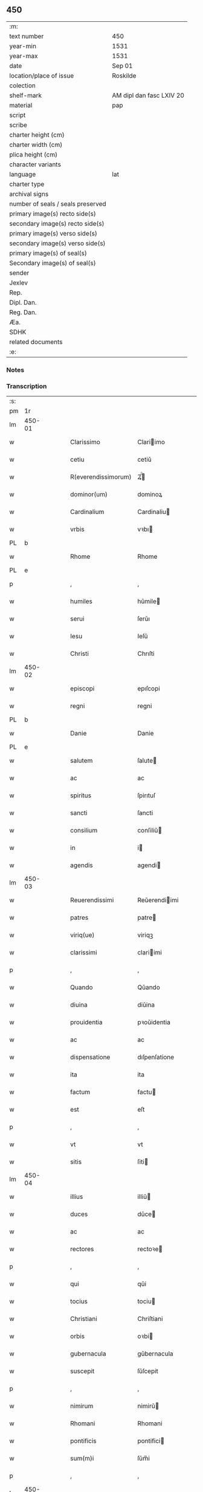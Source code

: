 ** 450

| :m:                               |                          |
| text number                       | 450                      |
| year-min                          | 1531                     |
| year-max                          | 1531                     |
| date                              | Sep 01                   |
| location/place of issue           | Roskilde                 |
| colection                         |                          |
| shelf-mark                        | AM dipl dan fasc LXIV 20 |
| material                          | pap                      |
| script                            |                          |
| scribe                            |                          |
| charter height (cm)               |                          |
| charter width (cm)                |                          |
| plica height (cm)                 |                          |
| character variants                |                          |
| language                          | lat                      |
| charter type                      |                          |
| archival signs                    |                          |
| number of seals / seals preserved |                          |
| primary image(s) recto side(s)    |                          |
| secondary image(s) recto side(s)  |                          |
| primary image(s) verso side(s)    |                          |
| secondary image(s) verso side(s)  |                          |
| primary image(s) of seal(s)       |                          |
| Secondary image(s) of seal(s)     |                          |
| sender                            |                          |
| Jexlev                            |                          |
| Rep.                              |                          |
| Dipl. Dan.                        |                          |
| Reg. Dan.                         |                          |
| Æa.                               |                          |
| SDHK                              |                          |
| related documents                 |                          |
| :e:                               |                          |

*** Notes


*** Transcription
| :s: |        |   |   |   |   |                     |                   |   |   |   |   |     |   |   |    |               |
| pm  |     1r |   |   |   |   |                     |                   |   |   |   |   |     |   |   |    |               |
| lm  | 450-01 |   |   |   |   |                     |                   |   |   |   |   |     |   |   |    |               |
| w   |        |   |   |   |   | Clarissimo          | Clariimo         |   |   |   |   | lat |   |   |    |        450-01 |
| w   |        |   |   |   |   | cetiu               | cetiǔ             |   |   |   |   | lat |   |   |    |        450-01 |
| w   |        |   |   |   |   | R(everendissimorum) | Ꝝͫͦ                |   |   |   |   | lat |   |   |    |        450-01 |
| w   |        |   |   |   |   | dominor(um)         | dominoꝝ           |   |   |   |   | lat |   |   |    |        450-01 |
| w   |        |   |   |   |   | Cardinalium         | Cardinaliu       |   |   |   |   | lat |   |   |    |        450-01 |
| w   |        |   |   |   |   | vrbis               | vꝛbı             |   |   |   |   | lat |   |   |    |        450-01 |
| PL  |      b |   |   |   |   |                     |                   |   |   |   |   |     |   |   |    |               |
| w   |        |   |   |   |   | Rhome               | Rhome             |   |   |   |   | lat |   |   |    |        450-01 |
| PL  |      e |   |   |   |   |                     |                   |   |   |   |   |     |   |   |    |               |
| p   |        |   |   |   |   | ,                   | ,                 |   |   |   |   | lat |   |   |    |        450-01 |
| w   |        |   |   |   |   | humiles             | hǔmile           |   |   |   |   | lat |   |   |    |        450-01 |
| w   |        |   |   |   |   | serui               | ſerǔı             |   |   |   |   | lat |   |   |    |        450-01 |
| w   |        |   |   |   |   | Iesu                | Ieſǔ              |   |   |   |   | lat |   |   |    |        450-01 |
| w   |        |   |   |   |   | Christi             | Chrıſti           |   |   |   |   | lat |   |   |    |        450-01 |
| lm  | 450-02 |   |   |   |   |                     |                   |   |   |   |   |     |   |   |    |               |
| w   |        |   |   |   |   | episcopi            | epıſcopi          |   |   |   |   | lat |   |   |    |        450-02 |
| w   |        |   |   |   |   | regni               | regni             |   |   |   |   | lat |   |   |    |        450-02 |
| PL  |      b |   |   |   |   |                     |                   |   |   |   |   |     |   |   |    |               |
| w   |        |   |   |   |   | Danie               | Danie             |   |   |   |   | lat |   |   |    |        450-02 |
| PL  |      e |   |   |   |   |                     |                   |   |   |   |   |     |   |   |    |               |
| w   |        |   |   |   |   | salutem             | ſalute           |   |   |   |   | lat |   |   |    |        450-02 |
| w   |        |   |   |   |   | ac                  | ac                |   |   |   |   | lat |   |   |    |        450-02 |
| w   |        |   |   |   |   | spiritus            | ſpirıtuſ          |   |   |   |   | lat |   |   | =  |        450-02 |
| w   |        |   |   |   |   | sancti              | ſancti            |   |   |   |   | lat |   |   | == |        450-02 |
| w   |        |   |   |   |   | consilium           | conſiliǔ         |   |   |   |   | lat |   |   |    |        450-02 |
| w   |        |   |   |   |   | in                  | i                |   |   |   |   | lat |   |   |    |        450-02 |
| w   |        |   |   |   |   | agendis             | agendi           |   |   |   |   | lat |   |   |    |        450-02 |
| lm  | 450-03 |   |   |   |   |                     |                   |   |   |   |   |     |   |   |    |               |
| w   |        |   |   |   |   | Reuerendissimi      | Reǔerendiimi     |   |   |   |   | lat |   |   |    |        450-03 |
| w   |        |   |   |   |   | patres              | patre            |   |   |   |   | lat |   |   |    |        450-03 |
| w   |        |   |   |   |   | viriq(ue)           | viriqꝫ            |   |   |   |   | lat |   |   |    |        450-03 |
| w   |        |   |   |   |   | clarissimi          | clariimi         |   |   |   |   | lat |   |   |    |        450-03 |
| p   |        |   |   |   |   | ,                   | ,                 |   |   |   |   | lat |   |   |    |        450-03 |
| w   |        |   |   |   |   | Quando              | Qǔando            |   |   |   |   | lat |   |   |    |        450-03 |
| w   |        |   |   |   |   | diuina              | diǔina            |   |   |   |   | lat |   |   |    |        450-03 |
| w   |        |   |   |   |   | prouidentia         | pꝛoǔidentia       |   |   |   |   | lat |   |   |    |        450-03 |
| w   |        |   |   |   |   | ac                  | ac                |   |   |   |   | lat |   |   |    |        450-03 |
| w   |        |   |   |   |   | dispensatione       | dıſpenſatione     |   |   |   |   | lat |   |   |    |        450-03 |
| w   |        |   |   |   |   | ita                 | ita               |   |   |   |   | lat |   |   |    |        450-03 |
| w   |        |   |   |   |   | factum              | factu            |   |   |   |   | lat |   |   |    |        450-03 |
| w   |        |   |   |   |   | est                 | eſt               |   |   |   |   | lat |   |   |    |        450-03 |
| p   |        |   |   |   |   | ,                   | ,                 |   |   |   |   | lat |   |   |    |        450-03 |
| w   |        |   |   |   |   | vt                  | vt                |   |   |   |   | lat |   |   |    |        450-03 |
| w   |        |   |   |   |   | sitis               | ſiti             |   |   |   |   | lat |   |   |    |        450-03 |
| lm  | 450-04 |   |   |   |   |                     |                   |   |   |   |   |     |   |   |    |               |
| w   |        |   |   |   |   | illius              | illiǔ            |   |   |   |   | lat |   |   |    |        450-04 |
| w   |        |   |   |   |   | duces               | dǔce             |   |   |   |   | lat |   |   |    |        450-04 |
| w   |        |   |   |   |   | ac                  | ac                |   |   |   |   | lat |   |   |    |        450-04 |
| w   |        |   |   |   |   | rectores            | rectoꝛe          |   |   |   |   | lat |   |   |    |        450-04 |
| p   |        |   |   |   |   | ,                   | ,                 |   |   |   |   | lat |   |   |    |        450-04 |
| w   |        |   |   |   |   | qui                 | qǔi               |   |   |   |   | lat |   |   |    |        450-04 |
| w   |        |   |   |   |   | tocius              | tociu            |   |   |   |   | lat |   |   |    |        450-04 |
| w   |        |   |   |   |   | Christiani          | Chriſtiani        |   |   |   |   | lat |   |   |    |        450-04 |
| w   |        |   |   |   |   | orbis               | oꝛbi             |   |   |   |   | lat |   |   |    |        450-04 |
| w   |        |   |   |   |   | gubernacula         | gǔbernacula       |   |   |   |   | lat |   |   |    |        450-04 |
| w   |        |   |   |   |   | suscepit            | ſǔſcepit          |   |   |   |   | lat |   |   |    |        450-04 |
| p   |        |   |   |   |   | ,                   | ,                 |   |   |   |   | lat |   |   |    |        450-04 |
| w   |        |   |   |   |   | nimirum             | nimirǔ           |   |   |   |   | lat |   |   |    |        450-04 |
| w   |        |   |   |   |   | Rhomani             | Rhomani           |   |   |   |   | lat |   |   |    |        450-04 |
| w   |        |   |   |   |   | pontificis          | pontifici        |   |   |   |   | lat |   |   |    |        450-04 |
| w   |        |   |   |   |   | sum(m)i             | ſǔm̅i              |   |   |   |   | lat |   |   |    |        450-04 |
| p   |        |   |   |   |   | ,                   | ,                 |   |   |   |   | lat |   |   |    |        450-04 |
| lm  | 450-05 |   |   |   |   |                     |                   |   |   |   |   |     |   |   |    |               |
| w   |        |   |   |   |   | Christi             | Chrıſti           |   |   |   |   | lat |   |   |    |        450-05 |
| w   |        |   |   |   |   | in                  | i                |   |   |   |   | lat |   |   |    |        450-05 |
| w   |        |   |   |   |   | terris              | terri            |   |   |   |   | lat |   |   |    |        450-05 |
| w   |        |   |   |   |   | vicarij             | vıcarij           |   |   |   |   | lat |   |   |    |        450-05 |
| p   |        |   |   |   |   | ,                   | ,                 |   |   |   |   | lat |   |   |    |        450-05 |
| w   |        |   |   |   |   | sum(m)opere         | ſǔm̅opere          |   |   |   |   | lat |   |   |    |        450-05 |
| w   |        |   |   |   |   | vobis               | vobı             |   |   |   |   | lat |   |   |    |        450-05 |
| w   |        |   |   |   |   | cauendum            | caǔendǔ          |   |   |   |   | lat |   |   |    |        450-05 |
| w   |        |   |   |   |   | est                 | eſt               |   |   |   |   | lat |   |   |    |        450-05 |
| p   |        |   |   |   |   | ,                   | ,                 |   |   |   |   | lat |   |   |    |        450-05 |
| w   |        |   |   |   |   | ne                  | ne                |   |   |   |   | lat |   |   |    |        450-05 |
| w   |        |   |   |   |   | quid                | qǔid              |   |   |   |   | lat |   |   |    |        450-05 |
| w   |        |   |   |   |   | mali                | mali              |   |   |   |   | lat |   |   |    |        450-05 |
| w   |        |   |   |   |   | ab                  | ab                |   |   |   |   | lat |   |   |    |        450-05 |
| w   |        |   |   |   |   | illo                | ıllo              |   |   |   |   | lat |   |   |    |        450-05 |
| w   |        |   |   |   |   | vestro              | veſtꝛo            |   |   |   |   | lat |   |   |    |        450-05 |
| w   |        |   |   |   |   | ornatissimo         | oꝛnatiimo        |   |   |   |   | lat |   |   |    |        450-05 |
| w   |        |   |   |   |   | cetu                | cetǔ              |   |   |   |   | lat |   |   |    |        450-05 |
| w   |        |   |   |   |   | in                  | i                |   |   |   |   | lat |   |   |    |        450-05 |
| w   |        |   |   |   |   | a¦liquam            | a¦liqǔa          |   |   |   |   | lat |   |   |    | 450-05—450-06 |
| w   |        |   |   |   |   | orbis               | oꝛbi             |   |   |   |   | lat |   |   |    |        450-06 |
| w   |        |   |   |   |   | partem              | parte            |   |   |   |   | lat |   |   |    |        450-06 |
| w   |        |   |   |   |   | serpat              | ſerpat            |   |   |   |   | lat |   |   |    |        450-06 |
| p   |        |   |   |   |   | ,                   | ,                 |   |   |   |   | lat |   |   |    |        450-06 |
| w   |        |   |   |   |   | cuius               | cǔiǔ             |   |   |   |   | lat |   |   |    |        450-06 |
| w   |        |   |   |   |   | caussa              | caǔa             |   |   |   |   | lat |   |   |    |        450-06 |
| w   |        |   |   |   |   | illius              | ılliǔ            |   |   |   |   | lat |   |   |    |        450-06 |
| w   |        |   |   |   |   | semp(er)            | ſemꝑ              |   |   |   |   | lat |   |   |    |        450-06 |
| w   |        |   |   |   |   | veneranda           | veneranda         |   |   |   |   | lat |   |   |    |        450-06 |
| w   |        |   |   |   |   | authoritas          | aǔthoꝛıta        |   |   |   |   | lat |   |   |    |        450-06 |
| w   |        |   |   |   |   | male                | male              |   |   |   |   | lat |   |   |    |        450-06 |
| w   |        |   |   |   |   | possit              | poit             |   |   |   |   | lat |   |   |    |        450-06 |
| w   |        |   |   |   |   | audire              | aǔdıre            |   |   |   |   | lat |   |   |    |        450-06 |
| p   |        |   |   |   |   | ,                   | ,                 |   |   |   |   | lat |   |   |    |        450-06 |
| w   |        |   |   |   |   | Neq(ue)             | Neqꝫ              |   |   |   |   | lat |   |   |    |        450-06 |
| w   |        |   |   |   |   | enim                | eni              |   |   |   |   | lat |   |   |    |        450-06 |
| lm  | 450-07 |   |   |   |   |                     |                   |   |   |   |   |     |   |   |    |               |
| w   |        |   |   |   |   | Rhomani             | Rhomani           |   |   |   |   | lat |   |   |    |        450-07 |
| w   |        |   |   |   |   | pontificis          | pontifıci        |   |   |   |   | lat |   |   |    |        450-07 |
| w   |        |   |   |   |   | authoritas          | aǔthoꝛita        |   |   |   |   | lat |   |   |    |        450-07 |
| w   |        |   |   |   |   | vnq(uam)            | vnqꝫᷓ              |   |   |   |   | lat |   |   |    |        450-07 |
| w   |        |   |   |   |   | male                | male              |   |   |   |   | lat |   |   |    |        450-07 |
| w   |        |   |   |   |   | audit               | aǔdit             |   |   |   |   | lat |   |   |    |        450-07 |
| w   |        |   |   |   |   | absq(ue)            | abſ              |   |   |   |   | lat |   |   |    |        450-07 |
| w   |        |   |   |   |   | R(everendissimorum) | Ꝝͫͦ                |   |   |   |   | lat |   |   |    |        450-07 |
| w   |        |   |   |   |   | vrbis               | vꝛbi             |   |   |   |   | lat |   |   |    |        450-07 |
| PL  |      b |   |   |   |   |                     |                   |   |   |   |   |     |   |   |    |               |
| w   |        |   |   |   |   | Rhome               | Rhome             |   |   |   |   | lat |   |   |    |        450-07 |
| PL  |      e |   |   |   |   |                     |                   |   |   |   |   |     |   |   |    |               |
| w   |        |   |   |   |   | Cardinalium         | Cardinaliǔ       |   |   |   |   | lat |   |   |    |        450-07 |
| w   |        |   |   |   |   | graui               | graǔi             |   |   |   |   | lat |   |   |    |        450-07 |
| w   |        |   |   |   |   | mali                | mali              |   |   |   |   | lat |   |   |    |        450-07 |
| w   |        |   |   |   |   | co(n)¦silij         | co̅¦ſilij          |   |   |   |   | lat |   |   |    | 450-07—450-08 |
| w   |        |   |   |   |   | suspicione          | ſǔſpicione        |   |   |   |   | lat |   |   |    |        450-08 |
| p   |        |   |   |   |   | ,                   | ,                 |   |   |   |   | lat |   |   |    |        450-08 |
| w   |        |   |   |   |   | quando              | qǔando            |   |   |   |   | lat |   |   |    |        450-08 |
| w   |        |   |   |   |   | pium                | piǔ              |   |   |   |   | lat |   |   |    |        450-08 |
| w   |        |   |   |   |   | est                 | eſt               |   |   |   |   | lat |   |   |    |        450-08 |
| w   |        |   |   |   |   | valde               | valde             |   |   |   |   | lat |   |   |    |        450-08 |
| w   |        |   |   |   |   | hoc                 | hoc               |   |   |   |   | lat |   |   |    |        450-08 |
| w   |        |   |   |   |   | de                  | de                |   |   |   |   | lat |   |   |    |        450-08 |
| w   |        |   |   |   |   | Rhomano             | Rhomano           |   |   |   |   | lat |   |   |    |        450-08 |
| w   |        |   |   |   |   | pontifice           | pontifıce         |   |   |   |   | lat |   |   |    |        450-08 |
| w   |        |   |   |   |   | sentire             | ſentire           |   |   |   |   | lat |   |   |    |        450-08 |
| w   |        |   |   |   |   | ⸠sentire⸡           | ⸠ſentire⸡         |   |   |   |   | lat |   |   |    |        450-08 |
| p   |        |   |   |   |   | ,                   | ,                 |   |   |   |   | lat |   |   |    |        450-08 |
| w   |        |   |   |   |   | quod                | qǔod              |   |   |   |   | lat |   |   |    |        450-08 |
| w   |        |   |   |   |   | in                  | ı                |   |   |   |   | lat |   |   |    |        450-08 |
| w   |        |   |   |   |   | rebus               | rebǔ             |   |   |   |   | lat |   |   |    |        450-08 |
| w   |        |   |   |   |   | arduis              | ardǔi            |   |   |   |   | lat |   |   |    |        450-08 |
| lm  | 450-09 |   |   |   |   |                     |                   |   |   |   |   |     |   |   |    |               |
| w   |        |   |   |   |   | nichil              | nichil            |   |   |   |   | lat |   |   |    |        450-09 |
| w   |        |   |   |   |   | agat                | agat              |   |   |   |   | lat |   |   |    |        450-09 |
| w   |        |   |   |   |   | sine                | ſine              |   |   |   |   | lat |   |   |    |        450-09 |
| w   |        |   |   |   |   | maturo              | matǔꝛo            |   |   |   |   | lat |   |   |    |        450-09 |
| w   |        |   |   |   |   | R(everendissimorum) | Ꝝͫͦ                |   |   |   |   | lat |   |   |    |        450-09 |
| w   |        |   |   |   |   | d(omi)nor(um)       | dn̅oꝝ              |   |   |   |   | lat |   |   |    |        450-09 |
| w   |        |   |   |   |   | Cardinaliu(m)       | Cardinaliu̅        |   |   |   |   | lat |   |   |    |        450-09 |
| w   |        |   |   |   |   | consilio            | conſilio          |   |   |   |   | lat |   |   |    |        450-09 |
| p   |        |   |   |   |   | ,                   | ,                 |   |   |   |   | lat |   |   |    |        450-09 |
| w   |        |   |   |   |   | ac                  | ac                |   |   |   |   | lat |   |   |    |        450-09 |
| w   |        |   |   |   |   | plena               | plena             |   |   |   |   | lat |   |   |    |        450-09 |
| w   |        |   |   |   |   | et                  | et                |   |   |   |   | lat |   |   |    |        450-09 |
| w   |        |   |   |   |   | prudenti            | pꝛǔdenti          |   |   |   |   | lat |   |   |    |        450-09 |
| w   |        |   |   |   |   | deliberatione       | delıberatione     |   |   |   |   | lat |   |   |    |        450-09 |
| p   |        |   |   |   |   | ,                   | ,                 |   |   |   |   | lat |   |   |    |        450-09 |
| w   |        |   |   |   |   | İtaq(ue)            | İtaqꝫ             |   |   |   |   | lat |   |   |    |        450-09 |
| w   |        |   |   |   |   | non                 | no               |   |   |   |   | lat |   |   |    |        450-09 |
| lm  | 450-10 |   |   |   |   |                     |                   |   |   |   |   |     |   |   |    |               |
| w   |        |   |   |   |   | solum               | ſolǔ             |   |   |   |   | lat |   |   |    |        450-10 |
| w   |        |   |   |   |   | hortamur            | hoꝛtamǔꝛ          |   |   |   |   | lat |   |   |    |        450-10 |
| w   |        |   |   |   |   | aut                 | aǔt               |   |   |   |   | lat |   |   |    |        450-10 |
| w   |        |   |   |   |   | etiam               | etia             |   |   |   |   | lat |   |   |    |        450-10 |
| w   |        |   |   |   |   | obnixe              | obnixe            |   |   |   |   | lat |   |   |    |        450-10 |
| w   |        |   |   |   |   | rogamus             | rogamǔ           |   |   |   |   | lat |   |   |    |        450-10 |
| p   |        |   |   |   |   | ,                   | ,                 |   |   |   |   | lat |   |   |    |        450-10 |
| w   |        |   |   |   |   | ver(e)netiam        | vern̅etia         |   |   |   |   | lat |   |   |    |        450-10 |
| w   |        |   |   |   |   | obtestamur          | obteſtamǔꝛ        |   |   |   |   | lat |   |   |    |        450-10 |
| w   |        |   |   |   |   | clarissimas         | clariima        |   |   |   |   | lat |   |   |    |        450-10 |
| w   |        |   |   |   |   | celsitudines        | celſıtǔdine      |   |   |   |   | lat |   |   |    |        450-10 |
| w   |        |   |   |   |   | vestras             | veſtra           |   |   |   |   | lat |   |   |    |        450-10 |
| p   |        |   |   |   |   | ,                   | ,                 |   |   |   |   | lat |   |   |    |        450-10 |
| w   |        |   |   |   |   | vt                  | vt                |   |   |   |   | lat |   |   |    |        450-10 |
| lm  | 450-11 |   |   |   |   |                     |                   |   |   |   |   |     |   |   |    |               |
| w   |        |   |   |   |   | salutaribus         | ſalutaribu       |   |   |   |   | lat |   |   |    |        450-11 |
| w   |        |   |   |   |   | monitis             | moniti           |   |   |   |   | lat |   |   |    |        450-11 |
| w   |        |   |   |   |   | et                  | et                |   |   |   |   | lat |   |   |    |        450-11 |
| w   |        |   |   |   |   | consiliis           | conſılii         |   |   |   |   | lat |   |   |    |        450-11 |
| p   |        |   |   |   |   | ,                   | ,                 |   |   |   |   | lat |   |   |    |        450-11 |
| w   |        |   |   |   |   | adesse              | adee             |   |   |   |   | lat |   |   |    |        450-11 |
| w   |        |   |   |   |   | dignentur           | dıgnentǔꝛ         |   |   |   |   | lat |   |   |    |        450-11 |
| w   |        |   |   |   |   | Sanctissimo         | Sanctiimo        |   |   |   |   | lat |   |   |    |        450-11 |
| w   |        |   |   |   |   | ac                  | ac                |   |   |   |   | lat |   |   |    |        450-11 |
| w   |        |   |   |   |   | Beatissimo          | Beatıimo         |   |   |   |   | lat |   |   |    |        450-11 |
| w   |        |   |   |   |   | patri               | patri             |   |   |   |   | lat |   |   |    |        450-11 |
| w   |        |   |   |   |   | nostro              | noſtꝛo            |   |   |   |   | lat |   |   |    |        450-11 |
| PE  |      b |   |   |   |   |                     |                   |   |   |   |   |     |   |   |    |               |
| w   |        |   |   |   |   | Clementi            | Clementi          |   |   |   |   | lat |   |   |    |        450-11 |
| w   |        |   |   |   |   | septimo             | ſeptimo           |   |   |   |   | lat |   |   |    |        450-11 |
| PE  |      e |   |   |   |   |                     |                   |   |   |   |   |     |   |   |    |               |
| lm  | 450-12 |   |   |   |   |                     |                   |   |   |   |   |     |   |   |    |               |
| w   |        |   |   |   |   | Rhomano             | Rhomano           |   |   |   |   | lat |   |   |    |        450-12 |
| w   |        |   |   |   |   | pontifici           | pontifıci         |   |   |   |   | lat |   |   |    |        450-12 |
| p   |        |   |   |   |   | ,                   | ,                 |   |   |   |   | lat |   |   |    |        450-12 |
| w   |        |   |   |   |   | in                  | in                |   |   |   |   | lat |   |   |    |        450-12 |
| w   |        |   |   |   |   | tractanda           | tractanda         |   |   |   |   | lat |   |   |    |        450-12 |
| w   |        |   |   |   |   | caussa              | caǔa             |   |   |   |   | lat |   |   |    |        450-12 |
| w   |        |   |   |   |   | confirmationis      | confirmationi    |   |   |   |   | lat |   |   |    |        450-12 |
| p   |        |   |   |   |   | ,                   | ,                 |   |   |   |   | lat |   |   |    |        450-12 |
| w   |        |   |   |   |   | clarissimi          | clariimi         |   |   |   |   | lat |   |   |    |        450-12 |
| w   |        |   |   |   |   | viri                | viri              |   |   |   |   | lat |   |   |    |        450-12 |
| w   |        |   |   |   |   | D(omini)            | .D.               |   |   |   |   | lat |   |   |    |        450-12 |
| PE  |      b |   |   |   |   |                     |                   |   |   |   |   |     |   |   |    |               |
| w   |        |   |   |   |   | Joachimi            | Joachimi          |   |   |   |   | lat |   |   |    |        450-12 |
| w   |        |   |   |   |   | Rønnow              | Rønnow            |   |   |   |   | lat |   |   |    |        450-12 |
| PE  |      e |   |   |   |   |                     |                   |   |   |   |   |     |   |   |    |               |
| w   |        |   |   |   |   | rite                | rite              |   |   |   |   | lat |   |   |    |        450-12 |
| w   |        |   |   |   |   | et                  | et                |   |   |   |   | lat |   |   |    |        450-12 |
| w   |        |   |   |   |   | cano¦nico           | cano¦nico         |   |   |   |   | lat |   |   |    | 450-12—450-13 |
| w   |        |   |   |   |   | electi              | electi            |   |   |   |   | lat |   |   |    |        450-13 |
| w   |        |   |   |   |   | ad                  | ad                |   |   |   |   | lat |   |   |    |        450-13 |
| w   |        |   |   |   |   | ecclesiam           | eccleſia         |   |   |   |   | lat |   |   |    |        450-13 |
| PL  |      b |   |   |   |   |                     |                   |   |   |   |   |     |   |   |    |               |
| w   |        |   |   |   |   | Roschiilden(sis)    | Roſchıilden̅       |   |   |   |   | lat |   |   |    |        450-13 |
| PL  |      e |   |   |   |   |                     |                   |   |   |   |   |     |   |   |    |               |
| p   |        |   |   |   |   | .                   | .                 |   |   |   |   | lat |   |   |    |        450-13 |
| w   |        |   |   |   |   | Cui                 | Cǔı               |   |   |   |   | lat |   |   |    |        450-13 |
| w   |        |   |   |   |   | vt                  | vt                |   |   |   |   | lat |   |   |    |        450-13 |
| w   |        |   |   |   |   | iuste               | iǔſte             |   |   |   |   | lat |   |   |    |        450-13 |
| w   |        |   |   |   |   | negari              | negari            |   |   |   |   | lat |   |   |    |        450-13 |
| w   |        |   |   |   |   | nequit              | neqǔit            |   |   |   |   | lat |   |   |    |        450-13 |
| p   |        |   |   |   |   | ,                   | ,                 |   |   |   |   | lat |   |   |    |        450-13 |
| w   |        |   |   |   |   | ita                 | ıta               |   |   |   |   | lat |   |   |    |        450-13 |
| w   |        |   |   |   |   | negaretur           | negaretǔꝛ         |   |   |   |   | lat |   |   |    |        450-13 |
| w   |        |   |   |   |   | quocunq(ue)         | qǔocunqꝫ          |   |   |   |   | lat |   |   |    |        450-13 |
| w   |        |   |   |   |   | pretextu            | pꝛetextǔ          |   |   |   |   | lat |   |   |    |        450-13 |
| p   |        |   |   |   |   | ,                   | ,                 |   |   |   |   | lat |   |   |    |        450-13 |
| w   |        |   |   |   |   | magna               | magna             |   |   |   |   | lat |   |   |    |        450-13 |
| lm  | 450-14 |   |   |   |   |                     |                   |   |   |   |   |     |   |   |    |               |
| w   |        |   |   |   |   | publice             | pǔblıce           |   |   |   |   | lat |   |   |    |        450-14 |
| w   |        |   |   |   |   | tranquillitati[s]   | tranqǔillıtatı[] |   |   |   |   | lat |   |   |    |        450-14 |
| w   |        |   |   |   |   | pertubatione        | pertǔbatıone      |   |   |   |   | lat |   |   |    |        450-14 |
| p   |        |   |   |   |   | ,                   | ,                 |   |   |   |   | lat |   |   |    |        450-14 |
| w   |        |   |   |   |   | Scripsimus          | Scripſimu        |   |   |   |   | lat |   |   |    |        450-14 |
| w   |        |   |   |   |   | quidem              | qǔide            |   |   |   |   | lat |   |   |    |        450-14 |
| w   |        |   |   |   |   | Beatissimo          | Beatiimo         |   |   |   |   | lat |   |   |    |        450-14 |
| w   |        |   |   |   |   | pape                | pape              |   |   |   |   | lat |   |   |    |        450-14 |
| w   |        |   |   |   |   | nostro              | noſtꝛo            |   |   |   |   | lat |   |   |    |        450-14 |
| PE  |      b |   |   |   |   |                     |                   |   |   |   |   |     |   |   |    |               |
| w   |        |   |   |   |   | Clementi            | Clementi          |   |   |   |   | lat |   |   |    |        450-14 |
| PE  |      e |   |   |   |   |                     |                   |   |   |   |   |     |   |   |    |               |
| p   |        |   |   |   |   | ,                   | ,                 |   |   |   |   | lat |   |   |    |        450-14 |
| w   |        |   |   |   |   | et                  | et                |   |   |   |   | lat |   |   |    |        450-14 |
| w   |        |   |   |   |   | presentia           | preſentıa         |   |   |   |   | lat |   |   |    |        450-14 |
| w   |        |   |   |   |   | et                  | et                |   |   |   |   | lat |   |   |    |        450-14 |
| lm  | 450-15 |   |   |   |   |                     |                   |   |   |   |   |     |   |   |    |               |
| w   |        |   |   |   |   | imminentia          | imminentia        |   |   |   |   | lat |   |   |    |        450-15 |
| w   |        |   |   |   |   | mala                | mala              |   |   |   |   | lat |   |   |    |        450-15 |
| p   |        |   |   |   |   | ,                   | ,                 |   |   |   |   | lat |   |   |    |        450-15 |
| w   |        |   |   |   |   | sed                 | ſed               |   |   |   |   | lat |   |   |    |        450-15 |
| w   |        |   |   |   |   | hac                 | hac               |   |   |   |   | lat |   |   |    |        450-15 |
| w   |        |   |   |   |   | fiducia             | fıdǔcia           |   |   |   |   | lat |   |   |    |        450-15 |
| p   |        |   |   |   |   | ,                   | ,                 |   |   |   |   | lat |   |   |    |        450-15 |
| w   |        |   |   |   |   | vt                  | vt                |   |   |   |   | lat |   |   |    |        450-15 |
| w   |        |   |   |   |   | Reuerendissime      | Reǔerendıime     |   |   |   |   | lat |   |   |    |        450-15 |
| w   |        |   |   |   |   | ac                  | ac                |   |   |   |   | lat |   |   |    |        450-15 |
| w   |        |   |   |   |   | clarissime          | clariime         |   |   |   |   | lat |   |   |    |        450-15 |
| w   |        |   |   |   |   | celsitu[d]ines      | celſitǔ[d]ine    |   |   |   |   | lat |   |   |    |        450-15 |
| w   |        |   |   |   |   | vestre              | veſtre            |   |   |   |   | lat |   |   |    |        450-15 |
| p   |        |   |   |   |   | ,                   | ,                 |   |   |   |   | lat |   |   |    |        450-15 |
| w   |        |   |   |   |   | co(m)munem          | co̅mǔne           |   |   |   |   | lat |   |   |    |        450-15 |
| w   |        |   |   |   |   | cum                 | cǔ               |   |   |   |   | lat |   |   |    |        450-15 |
| lm  | 450-16 |   |   |   |   |                     |                   |   |   |   |   |     |   |   |    |               |
| w   |        |   |   |   |   | illius              | illiǔ            |   |   |   |   | lat |   |   |    |        450-16 |
| w   |        |   |   |   |   | beatitudine         | beatitǔdine       |   |   |   |   | lat |   |   |    |        450-16 |
| w   |        |   |   |   |   | habentes            | habente          |   |   |   |   | lat |   |   |    |        450-16 |
| w   |        |   |   |   |   | orbis               | oꝛbi             |   |   |   |   | lat |   |   |    |        450-16 |
| w   |        |   |   |   |   | curam               | cǔra             |   |   |   |   | lat |   |   |    |        450-16 |
| w   |        |   |   |   |   | et                  | et                |   |   |   |   | lat |   |   |    |        450-16 |
| w   |        |   |   |   |   | tutelam             | tǔtela           |   |   |   |   | lat |   |   |    |        450-16 |
| p   |        |   |   |   |   | ,                   | ,                 |   |   |   |   | lat |   |   |    |        450-16 |
| w   |        |   |   |   |   | hoc                 | hoc               |   |   |   |   | lat |   |   |    |        450-16 |
| w   |        |   |   |   |   | illi                | ılli              |   |   |   |   | lat |   |   |    |        450-16 |
| w   |        |   |   |   |   | viua                | viǔa              |   |   |   |   | lat |   |   |    |        450-16 |
| w   |        |   |   |   |   | voce                | voce              |   |   |   |   | lat |   |   |    |        450-16 |
| w   |        |   |   |   |   | suggeratis          | ſǔggerati        |   |   |   |   | lat |   |   |    |        450-16 |
| p   |        |   |   |   |   | ,                   | ,                 |   |   |   |   | lat |   |   |    |        450-16 |
| w   |        |   |   |   |   | quod                | qǔod              |   |   |   |   | lat |   |   |    |        450-16 |
| w   |        |   |   |   |   | nos                 | no               |   |   |   |   | lat |   |   |    |        450-16 |
| w   |        |   |   |   |   | per                 | per               |   |   |   |   | lat |   |   |    |        450-16 |
| w   |        |   |   |   |   | nos¦tras            | noſ¦tra          |   |   |   |   | lat |   |   |    | 450-16—450-17 |
| w   |        |   |   |   |   | illitteratas        | illitterata      |   |   |   |   | lat |   |   |    |        450-17 |
| w   |        |   |   |   |   | literas             | lıtera           |   |   |   |   | lat |   |   |    |        450-17 |
| w   |        |   |   |   |   | suggerere           | ſuggerere         |   |   |   |   | lat |   |   |    |        450-17 |
| w   |        |   |   |   |   | forte               | foꝛte             |   |   |   |   | lat |   |   |    |        450-17 |
| w   |        |   |   |   |   | non                 | no               |   |   |   |   | lat |   |   |    |        450-17 |
| w   |        |   |   |   |   | potuimus            | potǔimu          |   |   |   |   | lat |   |   |    |        450-17 |
| p   |        |   |   |   |   | ,                   | ,                 |   |   |   |   | lat |   |   |    |        450-17 |
| w   |        |   |   |   |   | Vehementer          | Vehementeꝛ        |   |   |   |   | lat |   |   |    |        450-17 |
| w   |        |   |   |   |   | enim                | eni              |   |   |   |   | lat |   |   |    |        450-17 |
| w   |        |   |   |   |   | formidandu(m)       | formidandǔ̅        |   |   |   |   | lat |   |   |    |        450-17 |
| w   |        |   |   |   |   | est                 | eſt               |   |   |   |   | lat |   |   |    |        450-17 |
| w   |        |   |   |   |   | multas              | mǔlta            |   |   |   |   | lat |   |   |    |        450-17 |
| w   |        |   |   |   |   | orbis               | oꝛbi             |   |   |   |   | lat |   |   |    |        450-17 |
| lm  | 450-18 |   |   |   |   |                     |                   |   |   |   |   |     |   |   |    |               |
| w   |        |   |   |   |   | ecclesias           | eccleſia         |   |   |   |   | lat |   |   |    |        450-18 |
| p   |        |   |   |   |   | ,                   | ,                 |   |   |   |   | lat |   |   |    |        450-18 |
| w   |        |   |   |   |   | ab                  | ab                |   |   |   |   | lat |   |   |    |        450-18 |
| w   |        |   |   |   |   | obedientia          | obedientia        |   |   |   |   | lat |   |   |    |        450-18 |
| w   |        |   |   |   |   | Rhomani             | Rhomani           |   |   |   |   | lat |   |   |    |        450-18 |
| w   |        |   |   |   |   | pontificis          | pontifici        |   |   |   |   | lat |   |   |    |        450-18 |
| w   |        |   |   |   |   | defecturas          | defectǔra        |   |   |   |   | lat |   |   |    |        450-18 |
| p   |        |   |   |   |   | ,                   | ,                 |   |   |   |   | lat |   |   |    |        450-18 |
| w   |        |   |   |   |   | vel                 | vel               |   |   |   |   | lat |   |   |    |        450-18 |
| w   |        |   |   |   |   | ob                  | ob                |   |   |   |   | lat |   |   |    |        450-18 |
| w   |        |   |   |   |   | inusitata(m)        | inǔſıtata̅         |   |   |   |   | lat |   |   |    |        450-18 |
| w   |        |   |   |   |   | quarundam           | qǔarǔnda         |   |   |   |   | lat |   |   |    |        450-18 |
| w   |        |   |   |   |   | ecclesiarum         | eccleſıarǔ       |   |   |   |   | lat |   |   |    |        450-18 |
| w   |        |   |   |   |   | re¦seruationem      | re¦ſerǔatione    |   |   |   |   | lat |   |   |    | 450-18—450-19 |
| p   |        |   |   |   |   | ,                   | ,                 |   |   |   |   | lat |   |   |    |        450-19 |
| w   |        |   |   |   |   | vel                 | vel               |   |   |   |   | lat |   |   |    |        450-19 |
| w   |        |   |   |   |   | inempestiuam        | inempeſtiǔa      |   |   |   |   | lat |   |   |    |        450-19 |
| w   |        |   |   |   |   | quarundam           | qǔarǔnda         |   |   |   |   | lat |   |   |    |        450-19 |
| w   |        |   |   |   |   | dignitatum          | dıgnitatǔ        |   |   |   |   | lat |   |   |    |        450-19 |
| w   |        |   |   |   |   | collationem         | collatione       |   |   |   |   | lat |   |   |    |        450-19 |
| p   |        |   |   |   |   | ,                   | ,                 |   |   |   |   | lat |   |   |    |        450-19 |
| w   |        |   |   |   |   | Quod                | Qǔod              |   |   |   |   | lat |   |   |    |        450-19 |
| w   |        |   |   |   |   | hac                 | hac               |   |   |   |   | lat |   |   |    |        450-19 |
| w   |        |   |   |   |   | ratione             | ratione           |   |   |   |   | lat |   |   |    |        450-19 |
| w   |        |   |   |   |   | toti                | toti              |   |   |   |   | lat |   |   |    |        450-19 |
| w   |        |   |   |   |   | orbi                | oꝛbi              |   |   |   |   | lat |   |   |    |        450-19 |
| w   |        |   |   |   |   | om¦nia              | om¦nia            |   |   |   |   | lat |   |   |    | 450-19—450-20 |
| w   |        |   |   |   |   | iura                | iǔra              |   |   |   |   | lat |   |   |    |        450-20 |
| w   |        |   |   |   |   | violantur           | violantuꝛ         |   |   |   |   | lat |   |   |    |        450-20 |
| w   |        |   |   |   |   | cum                 | cǔ               |   |   |   |   | lat |   |   |    |        450-20 |
| w   |        |   |   |   |   | publica             | pǔblica           |   |   |   |   | lat |   |   |    |        450-20 |
| w   |        |   |   |   |   | tum                 | tǔ               |   |   |   |   | lat |   |   |    |        450-20 |
| w   |        |   |   |   |   | priuata             | priǔata           |   |   |   |   | lat |   |   |    |        450-20 |
| p   |        |   |   |   |   | ,                   | ,                 |   |   |   |   | lat |   |   |    |        450-20 |
| w   |        |   |   |   |   | Et                  | Et                |   |   |   |   | lat |   |   |    |        450-20 |
| w   |        |   |   |   |   | interim             | interi           |   |   |   |   | lat |   |   |    |        450-20 |
| w   |        |   |   |   |   | nullo               | nǔllo             |   |   |   |   | lat |   |   |    |        450-20 |
| w   |        |   |   |   |   | siue                | ſiǔe              |   |   |   |   | lat |   |   |    |        450-20 |
| w   |        |   |   |   |   | pontificis          | pontıfıci        |   |   |   |   | lat |   |   |    |        450-20 |
| w   |        |   |   |   |   | siue                | ſiǔe              |   |   |   |   | lat |   |   |    |        450-20 |
| w   |        |   |   |   |   | cuiuscumq(ue)       | cǔiǔscǔmqꝫ        |   |   |   |   | lat |   |   |    |        450-20 |
| w   |        |   |   |   |   | exo¦tici            | exo¦tici          |   |   |   |   | lat |   |   |    | 450-20—450-21 |
| p   |        |   |   |   |   | ,                   | ,                 |   |   |   |   | lat |   |   |    |        450-21 |
| w   |        |   |   |   |   | siue                | ſiǔe              |   |   |   |   | lat |   |   |    |        450-21 |
| w   |        |   |   |   |   | alterius            | alteriǔ          |   |   |   |   | lat |   |   |    |        450-21 |
| w   |        |   |   |   |   | rite                | rıte              |   |   |   |   | lat |   |   |    |        450-21 |
| w   |        |   |   |   |   | et                  | et                |   |   |   |   | lat |   |   |    |        450-21 |
| w   |        |   |   |   |   | canonice            | canonice          |   |   |   |   | lat |   |   |    |        450-21 |
| w   |        |   |   |   |   | non                 | non               |   |   |   |   | lat |   |   |    |        450-21 |
| w   |        |   |   |   |   | electi              | electi            |   |   |   |   | lat |   |   |    |        450-21 |
| w   |        |   |   |   |   | lucro               | lǔcro             |   |   |   |   | lat |   |   |    |        450-21 |
| p   |        |   |   |   |   | ,                   | ,                 |   |   |   |   | lat |   |   |    |        450-21 |
| w   |        |   |   |   |   | vel                 | vel               |   |   |   |   | lat |   |   |    |        450-21 |
| w   |        |   |   |   |   | reseruantur         | reſerǔantǔꝛ       |   |   |   |   | lat |   |   |    |        450-21 |
| w   |        |   |   |   |   | vel                 | vel               |   |   |   |   | lat |   |   |    |        450-21 |
| w   |        |   |   |   |   | impetrantur         | impetrantǔꝛ       |   |   |   |   | lat |   |   |    |        450-21 |
| p   |        |   |   |   |   | ,                   | ,                 |   |   |   |   | lat |   |   |    |        450-21 |
| w   |        |   |   |   |   | Si                  | Si                |   |   |   |   | lat |   |   |    |        450-21 |
| w   |        |   |   |   |   | cupitis             | cǔpıti           |   |   |   |   | lat |   |   |    |        450-21 |
| w   |        |   |   |   |   | igitur              | igıtǔꝛ            |   |   |   |   | lat |   |   |    |        450-21 |
| lm  | 450-22 |   |   |   |   |                     |                   |   |   |   |   |     |   |   |    |               |
| w   |        |   |   |   |   | religioni           | relıgioni         |   |   |   |   | lat |   |   |    |        450-22 |
| w   |        |   |   |   |   | Christiane          | Chrıstıane        |   |   |   |   | lat |   |   |    |        450-22 |
| w   |        |   |   |   |   | esse                | ee               |   |   |   |   | lat |   |   |    |        450-22 |
| w   |        |   |   |   |   | consultum           | conſǔltǔm         |   |   |   |   | lat |   |   |    |        450-22 |
| p   |        |   |   |   |   | ,                   | ,                 |   |   |   |   | lat |   |   |    |        450-22 |
| w   |        |   |   |   |   | vestroq(ue)         | veſtꝛoqꝫ          |   |   |   |   | lat |   |   |    |        450-22 |
| w   |        |   |   |   |   | o(m)nium            | o̅niǔ             |   |   |   |   | lat |   |   |    |        450-22 |
| w   |        |   |   |   |   | honori              | honoꝛi            |   |   |   |   | lat |   |   |    |        450-22 |
| w   |        |   |   |   |   | ac                  | ac                |   |   |   |   | lat |   |   |    |        450-22 |
| w   |        |   |   |   |   | saluti              | ſalǔti            |   |   |   |   | lat |   |   |    |        450-22 |
| p   |        |   |   |   |   | ,                   | ,                 |   |   |   |   | lat |   |   |    |        450-22 |
| w   |        |   |   |   |   | auertite            | aǔertıte          |   |   |   |   | lat |   |   |    |        450-22 |
| w   |        |   |   |   |   | orbi                | oꝛbi              |   |   |   |   | lat |   |   |    |        450-22 |
| w   |        |   |   |   |   | vestris             | veſtri           |   |   |   |   | lat |   |   |    |        450-22 |
| w   |        |   |   |   |   | consiliis           | conſılii         |   |   |   |   | lat |   |   |    |        450-22 |
| p   |        |   |   |   |   | ,                   | ,                 |   |   |   |   | lat |   |   |    |        450-22 |
| w   |        |   |   |   |   | hoc                 | hoc               |   |   |   |   | lat |   |   |    |        450-22 |
| lm  | 450-23 |   |   |   |   |                     |                   |   |   |   |   |     |   |   |    |               |
| w   |        |   |   |   |   | publicum            | pǔblıcǔ          |   |   |   |   | lat |   |   |    |        450-23 |
| w   |        |   |   |   |   | reseruationis       | reſerǔationi     |   |   |   |   | lat |   |   |    |        450-23 |
| w   |        |   |   |   |   | scandalum           | ſcandalǔ         |   |   |   |   | lat |   |   |    |        450-23 |
| p   |        |   |   |   |   | ,                   | ,                 |   |   |   |   | lat |   |   |    |        450-23 |
| w   |        |   |   |   |   | quod                | qǔod              |   |   |   |   | lat |   |   |    |        450-23 |
| w   |        |   |   |   |   | multos              | mǔlto            |   |   |   |   | lat |   |   |    |        450-23 |
| w   |        |   |   |   |   | iam                 | iam               |   |   |   |   | lat |   |   | =  |        450-23 |
| w   |        |   |   |   |   | nuper               | nǔpeꝛ             |   |   |   |   | lat |   |   | == |        450-23 |
| w   |        |   |   |   |   | alienauit           | alienaǔit         |   |   |   |   | lat |   |   |    |        450-23 |
| w   |        |   |   |   |   | a                   | a                 |   |   |   |   | lat |   |   |    |        450-23 |
| w   |        |   |   |   |   | federe              | federe            |   |   |   |   | lat |   |   |    |        450-23 |
| w   |        |   |   |   |   | Rhomane             | Rhomane           |   |   |   |   | lat |   |   |    |        450-23 |
| w   |        |   |   |   |   | ecclesie            | eccleſie          |   |   |   |   | lat |   |   |    |        450-23 |
| p   |        |   |   |   |   | ,                   | ,                 |   |   |   |   | lat |   |   |    |        450-23 |
| w   |        |   |   |   |   | plu¦resq(ue)        | plǔ¦reſqꝫ         |   |   |   |   | lat |   |   |    | 450-23—450-24 |
| w   |        |   |   |   |   | breuiter            | bꝛeǔiteꝛ          |   |   |   |   | lat |   |   |    |        450-24 |
| w   |        |   |   |   |   | alienabit           | alienabit         |   |   |   |   | lat |   |   |    |        450-24 |
| w   |        |   |   |   |   | nisi                | niſi              |   |   |   |   | lat |   |   |    |        450-24 |
| w   |        |   |   |   |   | sapienter           | ſapienteꝛ         |   |   |   |   | lat |   |   |    |        450-24 |
| w   |        |   |   |   |   | caueritis           | caǔeriti         |   |   |   |   | lat |   |   |    |        450-24 |
| p   |        |   |   |   |   | ,                   | ,                 |   |   |   |   | lat |   |   |    |        450-24 |
| w   |        |   |   |   |   | faxit               | faxit             |   |   |   |   | lat |   |   |    |        450-24 |
| w   |        |   |   |   |   | autem               | aǔte             |   |   |   |   | lat |   |   |    |        450-24 |
| w   |        |   |   |   |   | Deus                | Deǔ              |   |   |   |   | lat |   |   |    |        450-24 |
| w   |        |   |   |   |   | opt(imus)           | opt.              |   |   |   |   | lat |   |   |    |        450-24 |
| w   |        |   |   |   |   | Max(ximus)          | Max.              |   |   |   |   | lat |   |   |    |        450-24 |
| w   |        |   |   |   |   | vt                  | vt                |   |   |   |   | lat |   |   |    |        450-24 |
| w   |        |   |   |   |   | sic                 | ſic               |   |   |   |   | lat |   |   |    |        450-24 |
| w   |        |   |   |   |   | caueatis            | caǔeatı          |   |   |   |   | lat |   |   |    |        450-24 |
| p   |        |   |   |   |   | ,                   | ,                 |   |   |   |   | lat |   |   |    |        450-24 |
| w   |        |   |   |   |   | ne                  | ne                |   |   |   |   | lat |   |   |    |        450-24 |
| w   |        |   |   |   |   | hoc                 | hoc               |   |   |   |   | lat |   |   |    |        450-24 |
| lm  | 450-25 |   |   |   |   |                     |                   |   |   |   |   |     |   |   |    |               |
| w   |        |   |   |   |   | impotens            | impoten          |   |   |   |   | lat |   |   |    |        450-25 |
| w   |        |   |   |   |   | malum               | malǔ             |   |   |   |   | lat |   |   |    |        450-25 |
| w   |        |   |   |   |   | quod                | qǔod              |   |   |   |   | lat |   |   |    |        450-25 |
| w   |        |   |   |   |   | nunc                | nǔnc              |   |   |   |   | lat |   |   |    |        450-25 |
| w   |        |   |   |   |   | per                 | peꝛ               |   |   |   |   | lat |   |   |    |        450-25 |
| w   |        |   |   |   |   | vniuersam           | vniǔerſa         |   |   |   |   | lat |   |   |    |        450-25 |
| w   |        |   |   |   |   | ecclesiam           | eccleſia         |   |   |   |   | lat |   |   |    |        450-25 |
| w   |        |   |   |   |   | grassatur           | graatǔꝛ          |   |   |   |   | lat |   |   |    |        450-25 |
| p   |        |   |   |   |   | ,                   | ,                 |   |   |   |   | lat |   |   |    |        450-25 |
| w   |        |   |   |   |   | merito              | merıto            |   |   |   |   | lat |   |   |    |        450-25 |
| w   |        |   |   |   |   | possit              | poit             |   |   |   |   | lat |   |   |    |        450-25 |
| w   |        |   |   |   |   | Rhomane             | Rhomane           |   |   |   |   | lat |   |   |    |        450-25 |
| w   |        |   |   |   |   | sedi                | ſedi              |   |   |   |   | lat |   |   |    |        450-25 |
| w   |        |   |   |   |   | imputari            | impǔtari          |   |   |   |   | lat |   |   |    |        450-25 |
| lm  | 450-26 |   |   |   |   |                     |                   |   |   |   |   |     |   |   |    |               |
| w   |        |   |   |   |   | adeoq(ue)           | adeoqꝫ            |   |   |   |   | lat |   |   |    |        450-26 |
| w   |        |   |   |   |   | vobis               | vobi             |   |   |   |   | lat |   |   |    |        450-26 |
| w   |        |   |   |   |   | clarissimis         | clariımi        |   |   |   |   | lat |   |   |    |        450-26 |
| w   |        |   |   |   |   | viris               | viri             |   |   |   |   | lat |   |   |    |        450-26 |
| p   |        |   |   |   |   | ,                   | ,                 |   |   |   |   | lat |   |   |    |        450-26 |
| w   |        |   |   |   |   | aut                 | aǔt               |   |   |   |   | lat |   |   |    |        450-26 |
| w   |        |   |   |   |   | vestro              | veſtꝛo            |   |   |   |   | lat |   |   |    |        450-26 |
| w   |        |   |   |   |   | ornatissimo         | oꝛnatiimo        |   |   |   |   | lat |   |   |    |        450-26 |
| w   |        |   |   |   |   | cetui               | cetǔi             |   |   |   |   | lat |   |   |    |        450-26 |
| p   |        |   |   |   |   | ,                   | ,                 |   |   |   |   | lat |   |   |    |        450-26 |
| w   |        |   |   |   |   | cuius               | cǔiǔ             |   |   |   |   | lat |   |   |    |        450-26 |
| w   |        |   |   |   |   | memoriam            | memoꝛia          |   |   |   |   | lat |   |   |    |        450-26 |
| w   |        |   |   |   |   | in                  | i                |   |   |   |   | lat |   |   |    |        450-26 |
| w   |        |   |   |   |   | vniuerso            | vniǔerſo          |   |   |   |   | lat |   |   |    |        450-26 |
| w   |        |   |   |   |   | orbe                | oꝛbe              |   |   |   |   | lat |   |   |    |        450-26 |
| w   |        |   |   |   |   | conue¦nit           | conǔe¦nit         |   |   |   |   | lat |   |   |    | 450-26—450-27 |
| w   |        |   |   |   |   | esse                | ee               |   |   |   |   | lat |   |   |    |        450-27 |
| w   |        |   |   |   |   | sacrosanctam        | ſacroſancta      |   |   |   |   | lat |   |   |    |        450-27 |
| w   |        |   |   |   |   | quem                | qǔe              |   |   |   |   | lat |   |   |    |        450-27 |
| w   |        |   |   |   |   | dominus             | dominǔ           |   |   |   |   | lat |   |   |    |        450-27 |
| w   |        |   |   |   |   | noster              | noſteꝛ            |   |   |   |   | lat |   |   |    |        450-27 |
| w   |        |   |   |   |   | Iesus               | İeſu             |   |   |   |   | lat |   |   |    |        450-27 |
| w   |        |   |   |   |   | Christus            | Chrıſtǔ          |   |   |   |   | lat |   |   |    |        450-27 |
| w   |        |   |   |   |   | dignetur            | dıgnetǔꝛ          |   |   |   |   | lat |   |   |    |        450-27 |
| w   |        |   |   |   |   | purum               | pǔrǔ             |   |   |   |   | lat |   |   |    |        450-27 |
| w   |        |   |   |   |   | et                  | et                |   |   |   |   | lat |   |   |    |        450-27 |
| w   |        |   |   |   |   | immaculatum         | immacǔlatǔ       |   |   |   |   | lat |   |   |    |        450-27 |
| w   |        |   |   |   |   | ser¦uare            | ſer¦ǔare          |   |   |   |   | lat |   |   |    | 450-27—450-28 |
| w   |        |   |   |   |   | in                  | i                |   |   |   |   | lat |   |   |    |        450-28 |
| w   |        |   |   |   |   | aduentum            | adǔentǔ          |   |   |   |   | lat |   |   |    |        450-28 |
| w   |        |   |   |   |   | suum                | ſǔǔ              |   |   |   |   | lat |   |   |    |        450-28 |
| p   |        |   |   |   |   | ,                   | ,                 |   |   |   |   | lat |   |   |    |        450-28 |
| w   |        |   |   |   |   | quo                 | qǔo               |   |   |   |   | lat |   |   |    |        450-28 |
| w   |        |   |   |   |   | gloriosus           | gloꝛioſǔ         |   |   |   |   | lat |   |   |    |        450-28 |
| w   |        |   |   |   |   | adueniet            | adǔeniet          |   |   |   |   | lat |   |   |    |        450-28 |
| p   |        |   |   |   |   | ,                   | ,                 |   |   |   |   | lat |   |   |    |        450-28 |
| w   |        |   |   |   |   | piis                | pii              |   |   |   |   | lat |   |   |    |        450-28 |
| w   |        |   |   |   |   | blandus             | blandǔ           |   |   |   |   | lat |   |   |    |        450-28 |
| p   |        |   |   |   |   | ,                   | ,                 |   |   |   |   | lat |   |   |    |        450-28 |
| w   |        |   |   |   |   | impiis              | impii            |   |   |   |   | lat |   |   |    |        450-28 |
| w   |        |   |   |   |   | vero                | veꝛo              |   |   |   |   | lat |   |   |    |        450-28 |
| w   |        |   |   |   |   | formidabilis        | foꝛmidabılı      |   |   |   |   | lat |   |   |    |        450-28 |
| p   |        |   |   |   |   | ,                   | ,                 |   |   |   |   | lat |   |   |    |        450-28 |
| w   |        |   |   |   |   | Jdem                | Jde              |   |   |   |   | lat |   |   |    |        450-28 |
| w   |        |   |   |   |   | domi¦nus            | domi¦nǔ          |   |   |   |   | lat |   |   |    | 450-28—450-29 |
| w   |        |   |   |   |   | seruet              | ſerǔet            |   |   |   |   | lat |   |   |    |        450-29 |
| w   |        |   |   |   |   | clarissimas         | clariima        |   |   |   |   | lat |   |   |    |        450-29 |
| w   |        |   |   |   |   | celsitudines        | celſitǔdine      |   |   |   |   | lat |   |   |    |        450-29 |
| w   |        |   |   |   |   | vestras             | veſtra           |   |   |   |   | lat |   |   |    |        450-29 |
| w   |        |   |   |   |   | in                  | in                |   |   |   |   | lat |   |   | =  |        450-29 |
| w   |        |   |   |   |   | eternum             | eternǔ           |   |   |   |   | lat |   |   | == |        450-29 |
| p   |        |   |   |   |   | ,                   | ,                 |   |   |   |   | lat |   |   |    |        450-29 |
| w   |        |   |   |   |   | Dat(um)             | Datꝭ              |   |   |   |   | lat |   |   |    |        450-29 |
| PL  |      b |   |   |   |   |                     |                   |   |   |   |   |     |   |   |    |               |
| w   |        |   |   |   |   | Roschildie          | Roſchıldie        |   |   |   |   | lat |   |   |    |        450-29 |
| PL  |      e |   |   |   |   |                     |                   |   |   |   |   |     |   |   |    |               |
| w   |        |   |   |   |   | prima               | prima             |   |   |   |   | lat |   |   |    |        450-29 |
| w   |        |   |   |   |   | septembris          | ſeptembꝛi        |   |   |   |   | lat |   |   |    |        450-29 |
| p   |        |   |   |   |   | ,                   | ,                 |   |   |   |   | lat |   |   |    |        450-29 |
| w   |        |   |   |   |   | Anno                | Anno              |   |   |   |   | lat |   |   |    |        450-29 |
| w   |        |   |   |   |   | ab                  | ab                |   |   |   |   | lat |   |   |    |        450-29 |
| lm  | 450-30 |   |   |   |   |                     |                   |   |   |   |   |     |   |   |    |               |
| w   |        |   |   |   |   | orbe                | oꝛbe              |   |   |   |   | lat |   |   |    |        450-30 |
| w   |        |   |   |   |   | redempto            | redempto          |   |   |   |   | lat |   |   |    |        450-30 |
| w   |        |   |   |   |   | 1531                | 1531              |   |   |   |   | lat |   |   |    |        450-30 |
| :e: |        |   |   |   |   |                     |                   |   |   |   |   |     |   |   |    |               |

